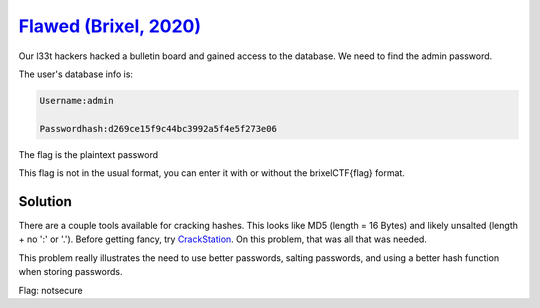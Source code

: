 `Flawed (Brixel, 2020) <../../brixel_2020/Crypto/Flawed/README.md>`_
-------------------------------------------------------------------------
Our l33t hackers hacked a bulletin board and gained access to the database. We need to find the admin password.

The user's database info is:

.. code-block:: shell

    Username:admin

    Passwordhash:d269ce15f9c44bc3992a5f4e5f273e06


The flag is the plaintext password

This flag is not in the usual format, you can enter it with or without the brixelCTF{flag} format.

Solution
^^^^^^^^^^^
There are a couple tools available for cracking hashes. This looks like MD5 (length = 16 Bytes) and likely unsalted (length + no ':' or '.'). Before getting fancy, try `CrackStation <https://crackstation.net/>`_. On this problem, that was all that was needed.

This problem really illustrates the need to use better passwords, salting passwords, and using a better hash function when storing passwords.

Flag: notsecure